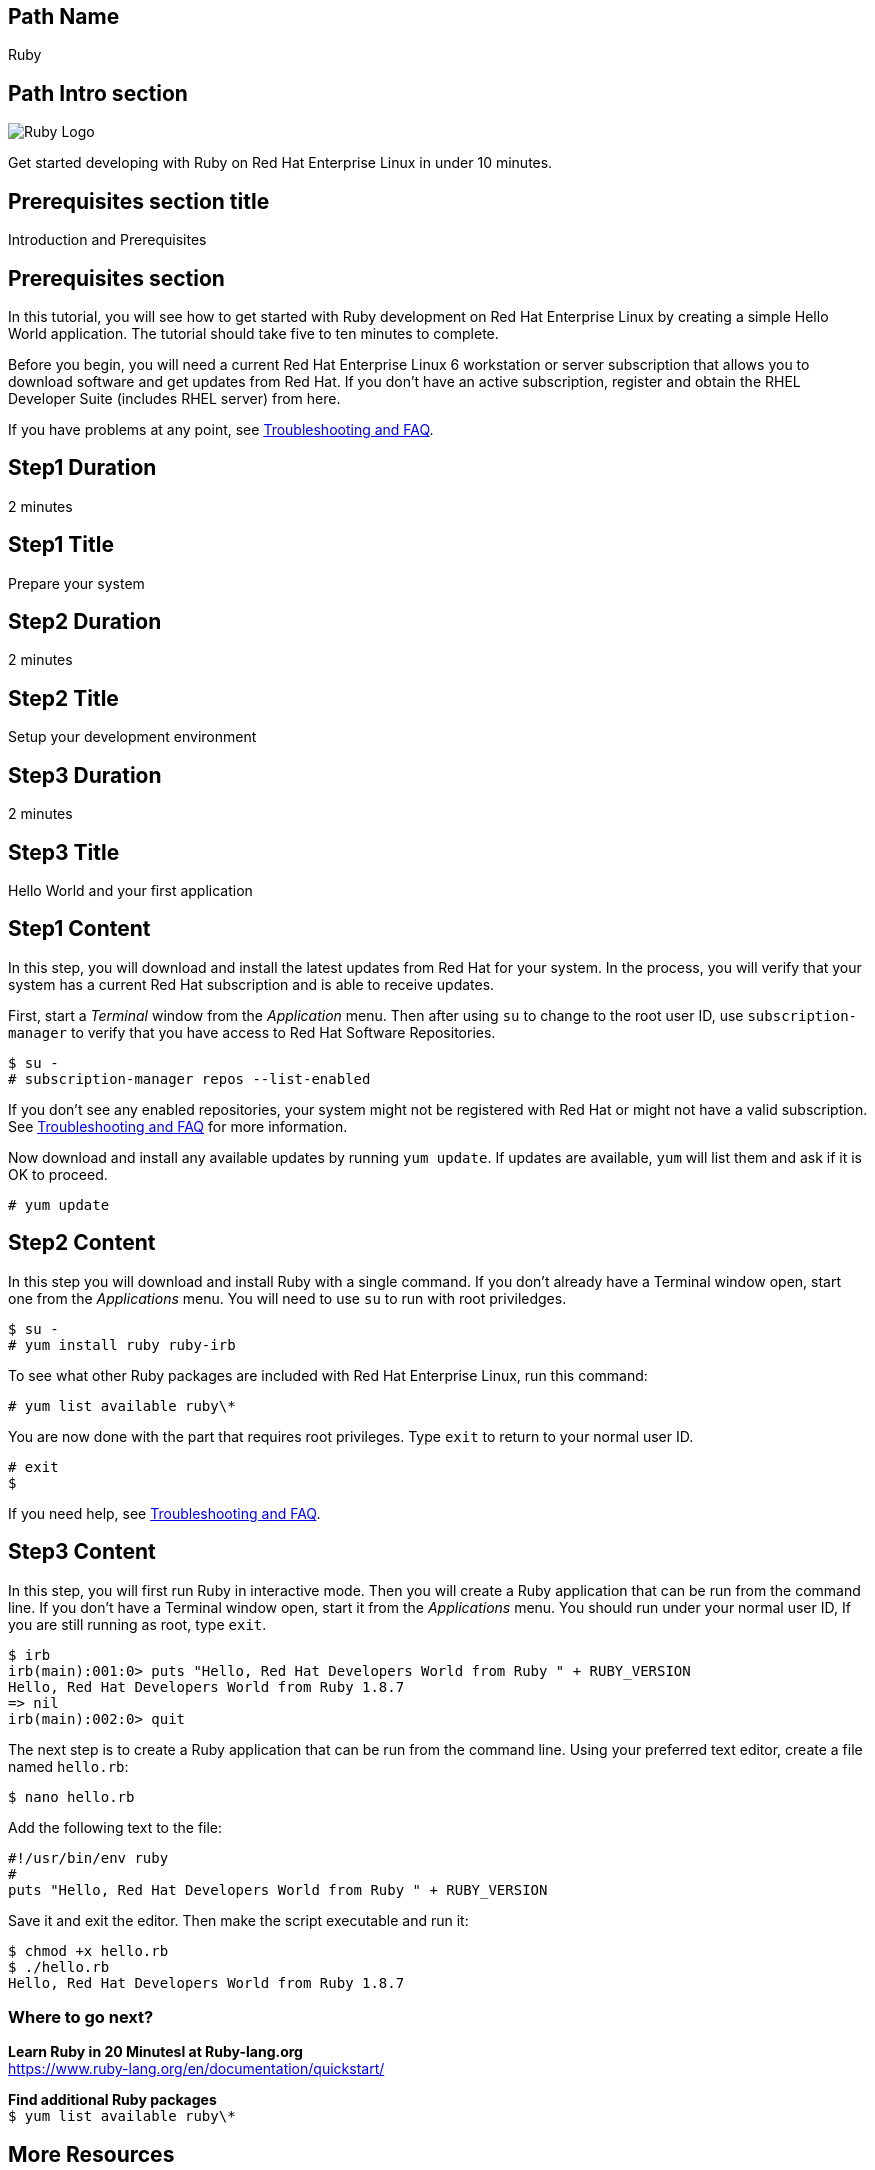 :awestruct-layout: product-get-started-multipath
:awestruct-interpolate: true

## Path Name
Ruby

## Path Intro section
[.large-6.columns]
image:#{cdn(site.base_url + '/images/products/multipath/ruby-logo.png')}[Ruby Logo]

[.large-18.columns#PathIntroSection]
Get started developing with Ruby on Red Hat Enterprise Linux in under 10 minutes.

## Prerequisites section title
Introduction and Prerequisites

## Prerequisites section
In this tutorial, you will see how to get started with Ruby development on Red Hat Enterprise Linux by creating a simple Hello World application. The tutorial should take five to ten minutes to complete.

Before you begin, you will need a current Red Hat Enterprise Linux 6 workstation or server subscription that allows you to download software and get updates from Red Hat. If you don’t have an active subscription, register and obtain the RHEL Developer Suite (includes RHEL server) from here.

If you have problems at any point, see <<troubleshooting,Troubleshooting and FAQ>>.

## Step1 Duration
2 minutes

## Step1 Title
Prepare your system

## Step2 Duration
2 minutes

## Step2 Title
Setup your development environment

## Step3 Duration
2 minutes

## Step3 Title
Hello World and your first application

## Step1 Content

In this step, you will download and install the latest updates from Red Hat for your system. In the process, you will verify that your system has a current Red Hat subscription and is able to receive updates.

First, start a _Terminal_ window from the _Application_ menu.  Then after using `su` to change to the root user ID, use `subscription-manager` to verify that you have access to Red Hat Software Repositories.

[.code-block]
```
$ su -
# subscription-manager repos --list-enabled
```

If you don’t see any enabled repositories, your system might not be registered with Red Hat or might not have a valid subscription. See <<troubleshooting,Troubleshooting and FAQ>> for more information.

Now download and install any available updates by running `yum update`.  If updates are available, `yum` will list them and ask if it is OK to proceed.

`# yum update`


## Step2 Content

In this step you will download and install Ruby with a single command. If you don't already have a Terminal window open, start one from the _Applications_ menu. You will need to use `su` to run with root priviledges.

[.code-block]
```
$ su -
# yum install ruby ruby-irb
```

To see what other Ruby packages are included with Red Hat Enterprise Linux, run this command:

`# yum list available ruby\*`

You are now done with the part that requires root privileges. Type `exit` to return to your normal user ID.

[.code-block]
```
# exit
$
```

If you need help, see <<troubleshooting,Troubleshooting and FAQ>>.


## Step3 Content

In this step, you will first run Ruby in interactive mode.  Then you will create a Ruby application that can be run from the command line. If you don't have a Terminal window open, start it from the _Applications_ menu.  You should run under your normal user ID,  If you are still running as root, type `exit`.

[.code-block]
```
$ irb
irb(main):001:0> puts "Hello, Red Hat Developers World from Ruby " + RUBY_VERSION
Hello, Red Hat Developers World from Ruby 1.8.7
=> nil
irb(main):002:0> quit
```

The next step is to create a Ruby application that can be run from the command line. Using your preferred text editor, create a file named `hello.rb`:

`$ nano hello.rb`


Add the following text to the file:

[.code-block]
```
#!/usr/bin/env ruby
#
puts "Hello, Red Hat Developers World from Ruby " + RUBY_VERSION
```

Save it and exit the editor. Then make the script executable and run it:

[.code-block]
```
$ chmod +x hello.rb
$ ./hello.rb
Hello, Red Hat Developers World from Ruby 1.8.7
```


### Where to go next?

*Learn Ruby in 20 Minutesl at Ruby-lang.org* +
link:https://www.ruby-lang.org/en/documentation/quickstart/[]

*Find additional Ruby packages* +
`$ yum list available ruby\*`


## More Resources

### Become a Red Hat developer: developers.redhat.com

Red Hat delivers the resources and ecosystem of experts to help you be more productive and build great solutions.  Register for free at link:#{site.base_url}/[developers.redhat.com].

*Follow the Red Hat Developer Blog* +
link:http://developerblog.redhat.com/[]

*Learn about Red Hat Software Collections*

link:https://access.redhat.com/products/Red_Hat_Enterprise_Linux/Developer/#dev-page=5[Red Hat Software Collections] deliver the latest stable versions of dynamic languages, open source databases, and web development tools that can be deployed alongside those included in Red Hat Enterprise Linux. Red Hat Software Collections is available with select Red Hat Enterprise Linux subscriptions and has a three-year life cycle to allow rapid innovation without sacrificing stability.

*Learn about the Red Hat Developer Toolset*

Red Hat Developer Toolset provides the latest, stable, open source C and C++ compilers and complementary development tools including Eclipse. DTS enables developers to compile applications once and deploy across multiple versions of Red Hat Enterprise Linux.

* link:https://access.redhat.com/products/Red_Hat_Enterprise_Linux/Developer/#dev-page=6[Red Hat Developer Toolset product page]
* link:https://access.redhat.com/documentation/en-US/Red_Hat_Developer_Toolset/3/html/3.1_Release_Notes/index.html[Red Hat Developer Toolset 3.1 Release Notes]
* link:https://access.redhat.com/documentation/en-US/Red_Hat_Developer_Toolset/3/html/User_Guide/index.html[Red Hat Developer Toolset 3.1 User Guide]


## Faq section title
[[troubleshooting]]Troubleshooting and FAQ

## Faq section
1. My system is unable to download updates from Red Hat?
+
I don't have a current Red Hat subscription, can I get an evaluation?
+
If you don’t have a Red Hat Enterprise Linux subscription, you can try it for free. Get started with an evaluation at link:https://access.redhat.com/products/red-hat-enterprise-linux/evaluation[].  Developers should select the Red Hat Enterprise Linux Developer Workstation option to ensure your evaluation includes additional tools from the Red Hat Developer Toolset and Red Hat Software Collections.
+
2. How can I get a newer version of Ruby on Red Hat Enterprise Linux?
+
A newer version of Ruby is available through link:https://access.redhat.com/products/Red_Hat_Enterprise_Linux/Developer/#dev-page=5[Red Hat Software Collections] which delivers the latest stable versions of dynamic languages, open source databases, and web development tools that can be deployed alongside those included in Red Hat Enterprise Linux. Red Hat Software Collections is available with select Red Hat Enterprise Linux subscriptions and has a three-year life cycle to allow rapid innovation without sacrificing stability.
3. Some Ruby code/examples I've tried don't work with Ruby 1.8.
+
There were a number of differences in the Ruby language between version 1.8 and 1.9 that require code changes. Many Ruby gems needed to be updated for 1.9 and later. If you'd prefer to use a later version of Ruby, Red Hat Software Collections provides Ruby 2.2 for Red Hat Enterprise Linux 6 and 7.
